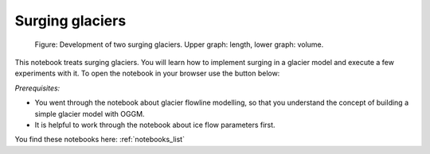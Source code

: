 .. _notebooks_surging_glaciers:

Surging glaciers
================

.. figure:: _static/intro_fig_surging_glaciers.png

    Figure: Development of two surging glaciers. Upper graph: length, lower graph: volume. 

This notebook treats surging glaciers. You will learn how to implement surging in a glacier model and execute a few experiments with it. To open the notebook in your browser use the button below:

.. image:: https://mybinder.org/badge_logo.svg
    :target: https://mybinder.org/v2/gh/OGGM/oggm-edu/master?urlpath=lab/tree/notebooks/oggm-edu/welcome.ipynb

*Prerequisites:*

- You went through the notebook about glacier flowline modelling, so that you understand the concept of building a simple glacier model with OGGM.
- It is helpful to work through the notebook about ice flow parameters first.

You find these notebooks here: :ref:`notebooks_list`
